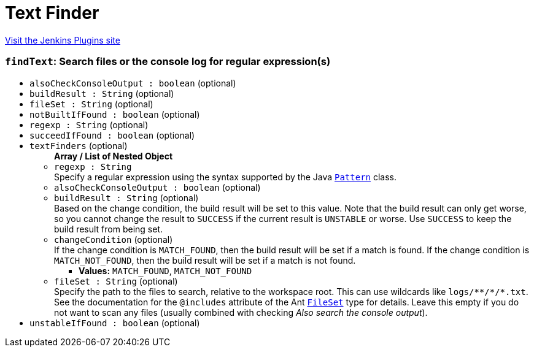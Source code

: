 = Text Finder
:page-layout: pipelinesteps

:notitle:
:description:
:author:
:email: jenkinsci-users@googlegroups.com
:sectanchors:
:toc: left
:compat-mode!:


++++
<a href="https://plugins.jenkins.io/text-finder">Visit the Jenkins Plugins site</a>
++++


=== `findText`: Search files or the console log for regular expression(s)
++++
<ul><li><code>alsoCheckConsoleOutput : boolean</code> (optional)
</li>
<li><code>buildResult : String</code> (optional)
</li>
<li><code>fileSet : String</code> (optional)
</li>
<li><code>notBuiltIfFound : boolean</code> (optional)
</li>
<li><code>regexp : String</code> (optional)
</li>
<li><code>succeedIfFound : boolean</code> (optional)
</li>
<li><code>textFinders</code> (optional)
<ul><b>Array / List of Nested Object</b>
<li><code>regexp : String</code>
<div><div>
 Specify a regular expression using the syntax supported by the Java <a href="https://docs.oracle.com/javase/8/docs/api/java/util/regex/Pattern.html" rel="nofollow"><code>Pattern</code></a> class.
</div></div>

</li>
<li><code>alsoCheckConsoleOutput : boolean</code> (optional)
</li>
<li><code>buildResult : String</code> (optional)
<div><div>
 Based on the change condition, the build result will be set to this value. Note that the build result can only get worse, so you cannot change the result to <code>SUCCESS</code> if the current result is <code>UNSTABLE</code> or worse. Use <code>SUCCESS</code> to keep the build result from being set.
</div></div>

</li>
<li><code>changeCondition</code> (optional)
<div><div>
 If the change condition is <code>MATCH_FOUND</code>, then the build result will be set if a match is found. If the change condition is <code>MATCH_NOT_FOUND</code>, then the build result will be set if a match is not found.
</div></div>

<ul><li><b>Values:</b> <code>MATCH_FOUND</code>, <code>MATCH_NOT_FOUND</code></li></ul></li>
<li><code>fileSet : String</code> (optional)
<div><div>
 Specify the path to the files to search, relative to the workspace root. This can use wildcards like <code>logs/**/*/*.txt</code>. See the documentation for the <code>@includes</code> attribute of the Ant <a href="https://ant.apache.org/manual/Types/fileset.html" rel="nofollow"><code>FileSet</code></a> type for details. Leave this empty if you do not want to scan any files (usually combined with checking <i>Also search the console output</i>).
</div></div>

</li>
</ul></li>
<li><code>unstableIfFound : boolean</code> (optional)
</li>
</ul>


++++
